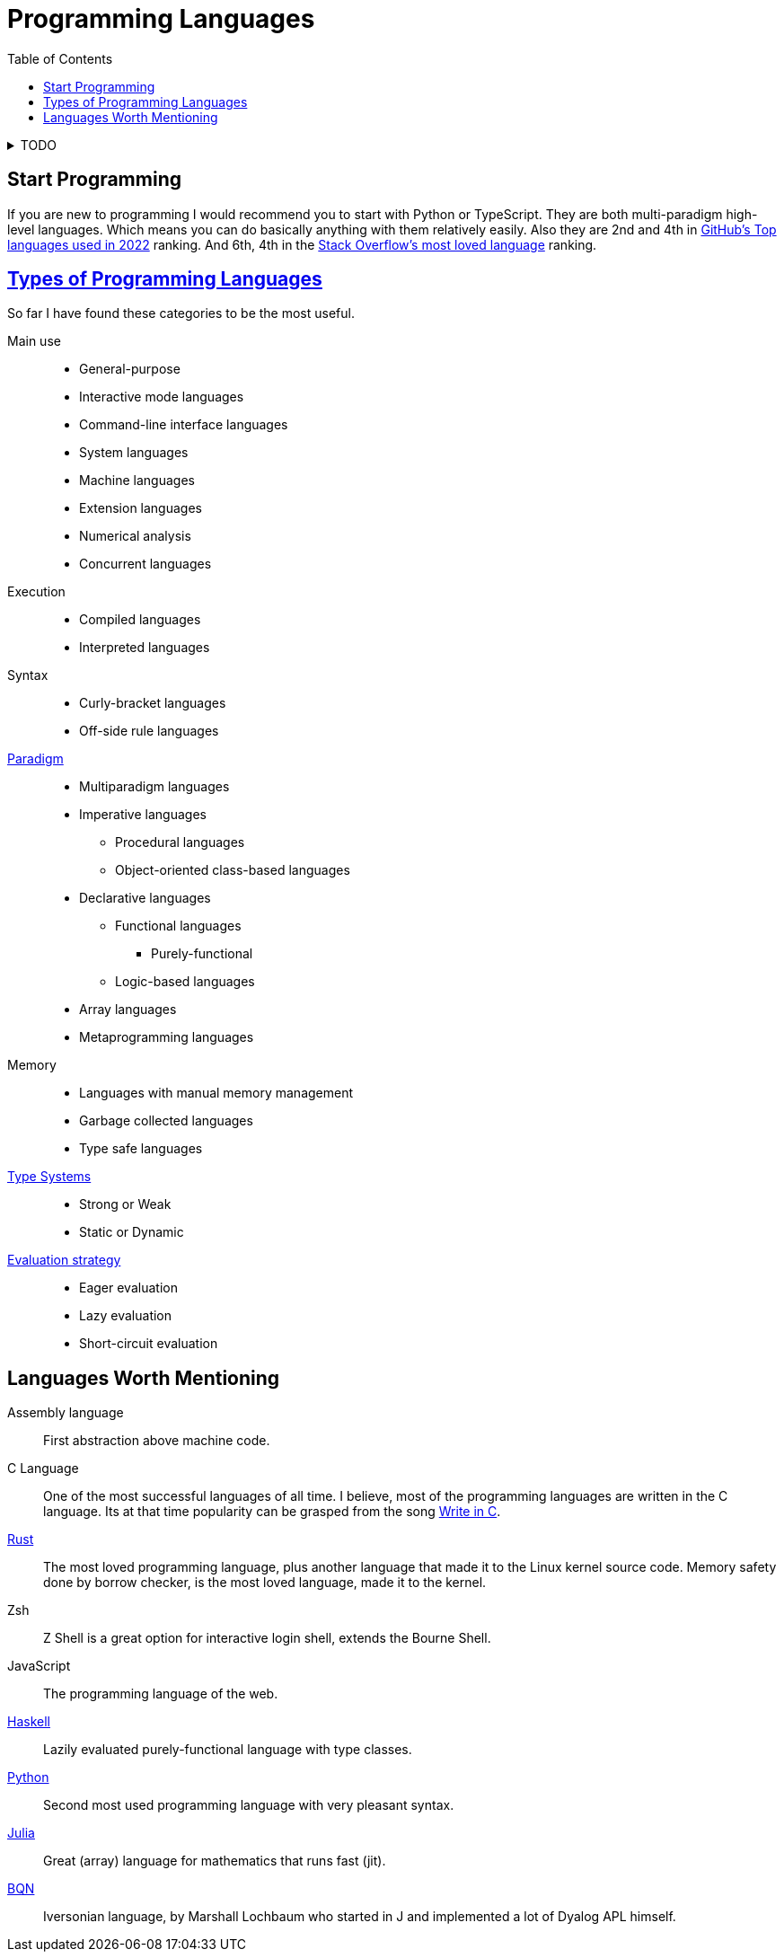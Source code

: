 = Programming Languages
:keywords: programming, languages, paradigms
:toc:
:hide-uri-scheme:
:stylesheet: ../style.css
:linkcss:

.TODO
[%collapsible]
====
* https://dl.acm.org/doi/10.1145/359576.359579[1978, John Backus, Can programming be liberated from the von Neumann style?: a functional style and its algebra of programs]
* https://dl.acm.org/doi/10.1145/358896.358899[1980, Kenneth E. Iverson, Notation as a tool of thought]
* https://youtube.com/playlist?list=PLVFrD1dmDdvdvWFK8brOVNL7bKHpE-9w0[Structure and Interpretation of Computer Programs - YouTube playlist by @code_report]
* https://youtube.com/playlist?list=PLVFrD1dmDdvcjCQDPhExqP56jqxp0Ssn_[Category Theory for Programmers - YouTube playlist by @code_report]
* https://youtube.com/playlist?list=PLVFrD1dmDdvdv7trr5j9ir7qrFK5K80X0[Seven Languages in Seven Weeks - YouTube playlist by @code_report]
* First-class citizen
====

== Start Programming

If you are new to programming I would recommend you to start with Python or TypeScript.
They are both multi-paradigm high-level languages.
Which means you can do basically anything with them relatively easily.
Also they are 2nd and 4th in https://octoverse.github.com/2022/top-programming-languages[GitHub's Top languages used in 2022] ranking.
And 6th, 4th in the https://survey.stackoverflow.co/2022/#most-loved-dreaded-and-wanted-language-love-dread[Stack Overflow's most loved language] ranking.

== https://en.wikipedia.org/wiki/List_of_programming_languages_by_type[Types of Programming Languages]

So far I have found these categories to be the most useful.

Main use::
* General-purpose
* Interactive mode languages
* Command-line interface languages
* System languages
* Machine languages
* Extension languages
* Numerical analysis
* Concurrent languages

Execution::
* Compiled languages
* Interpreted languages

Syntax::
* Curly-bracket languages
* Off-side rule languages

https://en.wikipedia.org/wiki/Programming_paradigm[Paradigm]::
* Multiparadigm languages
* Imperative languages
** Procedural languages
** Object-oriented class-based languages
* Declarative languages
** Functional languages
*** Purely-functional
** Logic-based languages
* Array languages
* Metaprogramming languages

Memory::
* Languages with manual memory management
* Garbage collected languages
* Type safe languages

https://en.wikipedia.org/wiki/Type_system[Type Systems]::
* Strong or Weak
* Static or Dynamic

https://en.wikipedia.org/wiki/Evaluation_strategy[Evaluation strategy]::
* Eager evaluation
* Lazy evaluation
* Short-circuit evaluation

== Languages Worth Mentioning

Assembly language::
First abstraction above machine code.

C Language::
One of the most successful languages of all time.
I believe, most of the programming languages are written in the C language.
Its at that time popularity can be grasped from the song https://youtu.be/1S1fISh-pag[Write in C].

https://www.rust-lang.org/[Rust]::
The most loved programming language, plus another language that made it to the Linux kernel source code.
Memory safety done by borrow checker, is the most loved language, made it to the kernel.

Zsh::
Z Shell is a great option for interactive login shell, extends the Bourne Shell.

JavaScript::
The programming language of the web.

https://www.haskell.org/[Haskell]::
Lazily evaluated purely-functional language with type classes.

https://www.python.org/[Python]::
Second most used programming language with very pleasant syntax.

https://julialang.org/[Julia]::
Great (array) language for mathematics that runs fast (jit).

https://mlochbaum.github.io/BQN/[BQN]::
Iversonian language, by Marshall Lochbaum who started in J and implemented a lot of Dyalog APL himself.
